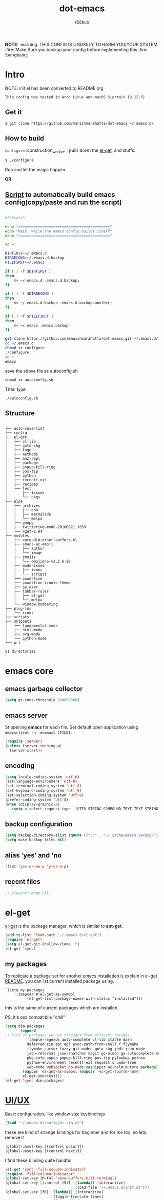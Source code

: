 #+TITLE: dot-emacs
#+DESCRIPTION: my emacs config!
#+AUTHOR: r68bux
#+OPTIONS: num:t
#+STARTUP: overview

*NOTE:* :warning: THIS CONFIG IS UNLIKELY TO HARM YOU/YOUR
SYSTEM :fire: Make Sure you backup your config before implementing
this  :fire: :bangbang:

* Intro

  NOTE: init.el has been converted to README.org
  #+BEGIN_EXAMPLE
  This config was tested in Arch Linux and macOS Sierra(v 10.12.5)
  #+END_EXAMPLE

  #+ATTR_HTML: title="screenshot"
  [[http://manishmarahatta.com.np][file:https://user-images.githubusercontent.com/13973154/26870341-65e95114-4b8f-11e7-8ba4-e22e326b5617.png]]
** Get it
#+BEGIN_EXAMPLE
 $ git clone https://github.com/manishmarahatta/dot-emacs ~/.emacs.d/
#+END_EXAMPLE
** How to build

   =configure= :construction_worker: , pulls down the [[https://github.com/dimitri/el-get][el-get]], and
   stuffs.

#+BEGIN_SRC bash
     $ ./configure
#+END_SRC

   Run and let the magic happen

*OR*

** [[https://github.com/manishmarahatta/dot-emacs/blob/master/script.sh][Script]] to automatically build emacs config(copy/paste and run the script)
#+BEGIN_SRC bash

#!/bin/sh

echo "=========================================="
echo "Wait, while the emacs config builds itself"
echo "=========================================="

cd ~

DIRFIRST=~/.emacs.d
DIRSECOND=~/.emacs.d.backup
FILEFIRST=~/.emacs

if [ ! -f $DIRFIRST ]
then
    mv ~/.emacs.d .emacs.d.backup;
fi

if [ ! -f $DIRSECOND ]
then
    mv ~/.emacs.d.backup .emacs.d.backup.another;
fi

if [ ! -f $FILEFIRST ]
then
    mv ~/.emacs .emacs.backup
fi

git clone https://github.com/manishmarahatta/dot-emacs.git ~/.emacs.d/
cd ~/.emacs.d
chmod +x configure
./configure
cd ~
emacs
#+END_SRC
save the above file as autoconfig.sh
#+BEGIN_SRC bash
chmod +x autoconfig.sh
#+END_SRC
Then type
#+BEGIN_SRC
./autoconfig.sh
#+END_SRC
** Structure

#+BEGIN_EXAMPLE
   .
├── auto-save-list
├── config
├── el-get
│   ├── cl-lib
│   ├── goto-chg
│   ├── logo
│   ├── methods
│   ├── moz-repl
│   ├── package
│   ├── popup-kill-ring
│   ├── pos-tip
│   ├── python
│   ├── recentf-ext
│   ├── recipes
│   └── test
│       ├── issues
│       └── pkgs
├── elpa
│   ├── archives
│   │   ├── gnu
│   │   ├── marmalade
│   │   └── melpa
│   ├── gnupg
│   ├── twittering-mode-20160921.1038
│   └── wget-1.94
├── modules
│   ├── auto-dim-other-buffers.el
│   ├── emacs-ac-emoji
│   │   ├── author
│   │   └── image
│   ├── emojis
│   │   └── emojione-v2.2.6-22
│   ├── mode-icons
│   │   ├── icons
│   │   └── scripts
│   ├── powerline
│   ├── powerline-iconic-theme
│   ├── py-exec
│   ├── tabbar-ruler
│   │   ├── el-get
│   │   └── melpa
│   └── window-numbering
├── plug-ins
│   └── icons
├── scripts
├── snippets
│   ├── fundamental-mode
│   ├── html-mode
│   ├── org-mode
│   └── python-mode
└── url

51 directories
#+END_EXAMPLE
* emacs core
** emacs garbage collector
#+begin_src emacs-lisp
(setq gc-cons-threshold 104857600)
#+end_src
** emacs server

   St opening *emacs* for each file. Set default open application
   using =emacsclient -n -a=emacs [FILE]=.

   #+begin_src emacs-lisp
     (require 'server)
     (unless (server-running-p)
       (server-start))
   #+end_src
** encoding

   #+begin_src emacs-lisp
     (setq locale-coding-system 'utf-8)
     (set-language-environment 'utf-8)
     (set-terminal-coding-system 'utf-8)
     (set-keyboard-coding-system 'utf-8)
     (set-selection-coding-system 'utf-8)
     (prefer-coding-system 'utf-8)
     (when (display-graphic-p)
        (setq x-select-request-type '(UTF8_STRING COMPOUND_TEXT TEXT STRING)))
   #+end_src
** backup configuration

   #+begin_src emacs-lisp
     (setq backup-directory-alist (quote ((".*" . "~/.cache/emacs_backup/"))))
     (setq make-backup-files nil)
   #+end_src
** alias 'yes' and 'no

   #+begin_src emacs-lisp
     (fset 'yes-or-no-p 'y-or-n-p)
   #+end_src
** recent files

   #+begin_src emacs-lisp
     ;; (recentf-mode nil)
   #+end_src
* el-get
  [[https://github.com/dimitri/el-get][el-get]] is the package manager, which is similar to *apt-get*.

  #+begin_src emacs-lisp
    (add-to-list 'load-path "~/.emacs.d/el-get")
    (require 'el-get)
    (setq el-get-git-shallow-clone 't)
    (el-get 'sync)
  #+end_src

** my packages
To replicate a package set for another emacs installation is explain
 in el-get [[https://github.com/dimitri/el-get#replicating-a-package-set-on-another-emacs-installation][README]].
 you can list current installed package using.

#+BEGIN_EXAMPLE
     `(setq my-packages
         ',(mapcar #'el-get-as-symbol
               (el-get-list-package-names-with-status "installed")))
#+END_EXAMPLE

   this is the same of current packages which are installed.

   PS: it's osx compatibile "chill"

#+begin_src emacs-lisp
     (setq dim-packages
            (append
     ;; list of packages we use straight from official recipes
               '(ample-regexps auto-complete cl-lib ctable dash
               deferred ein epc epl exec-path-from-shell f flymake
               flymake-cursor fuzzy git-modes goto-chg jedi json-mode
			   json-reformat json-snatcher magit go-eldoc go-autocomplete multiple-cursors
			   pkg-info popup popup-kill-ring pos-tip pylookup python
			   python-environment recentf-ext request s undo-tree
			   web-mode websocket go-mode yasnippet ac-helm outorg package)
			 (mapcar 'el-get-as-symbol (mapcar 'el-get-source-name
			 el-get-sources))))
	 (el-get 'sync dim-packages)
#+end_src
* [[https://github.com/manishmarahatta/dot-emacs/blob/master/config/ui.cfg.el][UI/UX]]
  Basic configuration, like window size keybindings
#+begin_src emacs-lisp
	(load "~/.emacs.d/config/ui.cfg.el")
  #+end_src
  these are kind of strange bindings for beginner and for me too, so
  lets remove it
#+begin_src emacs-lisp
	(global-unset-key [(control prior)])
	(global-unset-key [(control next)])
  #+end_src
  I find these binding quite handful.
#+begin_src emacs-lisp
	(el-get 'sync 'fill-column-indicator)
	(require 'fill-column-indicator)
	(global-set-key [M-f4] 'save-buffers-kill-terminal)
	(global-set-key [(control f5)] '(lambda() (interactive)
									(load-file "~/.emacs.d/init.el")))
	(global-set-key [f6] '(lambda() (interactive)
						  (toggle-truncate-lines)
						  (fci-mode)))
	(global-set-key [f9] 'speedbar)
  #+end_src
** shift mouse selection

   We don't need *font dialog* options which is binded by default.
   Since, font resize has been binded to =C mouse scroll= does it.

   #+begin_src emacs-lisp
	 (global-unset-key [(shift down-mouse-1)])
	 (global-set-key [(shift down-mouse-1)] 'mouse-save-then-kill)
   #+end_src
** highlight current line

   Uses =shade-color= defined in [[https://github.com/manishmarahatta/dot-emacs/blob/master/config/ui.cfg.el][config/ui.cfg.el]] to compute new
   intensity of given color and alpha value.

   #+begin_src emacs-lisp
	 (el-get 'sync 'highline)
	 (require 'highline)

	 (set-face-background 'highline-face (shade-color 09))
	 (add-hook 'prog-mode-hook 'highline-mode-on)

	 ;; not using inbuild hl-line-mode i can't seem to figure out changing
	 ;; face for shade-color
	 ;; (global-hl-line-mode 1)
	 ;; (set-face-background 'hl-line "#3e4446")
	 ;; (set-face-foreground 'highlight nil)
	 ;; (set-face-attribute hl-line-face nil :underline nil)
   #+end_src
** custom undo action for GUI

   #+begin_src emacs-lisp
	 (when window-system
	   (require 'undo-tree)
	   (global-undo-tree-mode 1)
	   (global-unset-key (kbd "C-/"))
	   (defalias 'redo 'undo-tree-redo)
	   (global-unset-key (kbd "C-z"))
	   (global-set-key (kbd "C-z") 'undo-only)
	   (global-set-key (kbd "C-S-z") 'redo))
   #+end_src
** [[https://github.com/manishmarahatta/dot-emacs/blob/master/config/modeline.cfg.el][modeline]]

   #+ATTR_HTML: title="modline-screenshot"
   [[https://github.com/ryuslash/mode-icons][file:https://cloud.githubusercontent.com/assets/13973154/23092243/92afe916-f5ee-11e6-8406-1e21420f0a63.png]]

   #+begin_src emacs-lisp
	 ;;; mode-icons directly from repo, for experiments
	 ;;; https://github.com/ryuslash/mode-icons
	 (load-file "~/.emacs.d/modules/mode-icons/mode-icons.el")
	 ;;; DID YOU GOT STUCK ABOVE? COMMENT LINE ABOVE & UNCOMMENT NEXT 2 LINES
	 ;; (el-get 'sync 'mode-icons)
	 ;; (require 'mode-icons)
	 ;; (setq mode-icons-desaturate-inactive nil)
	 ;; (setq mode-icons-desaturate-active nil)
	 ;; (setq mode-icons-grayscale-transform nil)
	 (mode-icons-mode)

	 (el-get 'sync 'powerline)
	 (require 'powerline)

	 ;;; https://github.com/manishmarahatta/powerline-iconic-theme
	 ;; (add-to-list 'load-path "~/.emacs.d/modules/powerline-iconic-theme/")
	 (load-file "~/.emacs.d/modules/powerline-iconic-theme/iconic.el")
	 (powerline-iconic-theme)
	 ;;; DID YOU GOT STUCK ABOVE? COMMENT 2 LINES ABOVE & UNCOMMENT NEXT LINE
	 ;;(powerline-default-theme)

	 ;;; modeline from spacmacs
	 ;;; https://github.com/TheBB/spaceline
	 ;; (add-to-list 'load-path	 "~/.emacs.d/modules/spaceline/")
	 ;; (require 'spaceline-config)
	 ;; (spaceline-spacemacs-theme)
   #+end_src
** [[https://github.com/manishmarahatta/dot-emacs/blob/master/config/tabbar.cfg.el][tabbar]]

   #+ATTR_HTML: title="tabbar-screenshot"
   [[https://github.com/mattfidler/tabbar-ruler.el][file:https://cloud.githubusercontent.com/assets/13973154/23092256/d412bf28-f5ee-11e6-9002-212ab2b55ba2.png]]

   #+begin_src emacs-lisp
	 (el-get 'sync 'tabbar)
	 (require 'tabbar)
	 (tabbar-mode t)


	 ;;; tabbar-ruler directly from repo, for experiments
	 ;;; https://github.com/mattfidler/tabbar-ruler.el
	 (load-file "~/.emacs.d/modules/tabbar-ruler/tabbar-ruler.el")
	 ;;; DID YOU GOT STUCK ABOVE? COMMENT LINE ABOVE & UNCOMMENT NEXT 2
	 ;; (el-get 'sync 'tabbar-ruler)
	 ;; (require 'tabbar-ruler)

	 (setq tabbar-ruler-style 'firefox)

	 (load "~/.emacs.d/config/tabbar.cfg.el")
	 (global-set-key [f7] 'tabbar-mode)
   #+end_src

   bind them as modern GUI system.

   #+begin_src emacs-lisp
	 (define-key global-map [(control tab)] 'tabbar-forward)
	 (define-key global-map [(control next)] 'tabbar-forward)
	 (define-key global-map [(control prior)] 'tabbar-backward)
	 (define-key global-map (kbd "C-S-<iso-lefttab>") 'tabbar-backward)
   #+end_src

   Binding for the tab groups, some how I use lots of buffers.

   #+begin_src emacs-lisp
	 (global-set-key [(control shift prior)] 'tabbar-backward-group)
	 (global-set-key [(control shift next)] 'tabbar-forward-group)
   #+end_src
** smooth scroll

   Unfortunately emacs :barber: scrolling :barber: is not smooth, its
   *2017* already.

   #+begin_src emacs-lisp
	  (el-get 'sync 'smooth-scroll)
	  (require 'smooth-scroll)
	  (smooth-scroll-mode t)

	  (setq linum-delay t)
	  (setq redisplay-dont-pause t)
	  (setq scroll-conservatively 0) ;; cursor on the middle of the screen
	  (setq scroll-up-aggressively 0.01)
	  (setq scroll-down-aggressively 0.01)
	  (setq auto-window-vscroll nil)

	  (setq mouse-wheel-progressive-speed 10)
	  (setq mouse-wheel-follow-mouse 't)
	#+end_src
** delete selection mode

   Default behavious of emacs weird, I wish this was *default*.

   #+begin_src emacs-lisp
	 (delete-selection-mode 1)
   #+end_src
** Interactively Do Things

   ido-mode

   #+begin_src emacs-lisp
	 (ido-mode t)
	 ;;(ido-ubiquitous t)
	 (setq ido-enable-prefix nil
		   ido-enable-flex-matching t ;; enable fuzzy matching
		   ido-auto-merge-work-directories-length nil
		   ido-create-new-buffer 'always
		   ido-use-filename-at-point 'guess
		   ;; ido-default-file-method 'select-window
		   ido-use-virtual-buffers t
		   ido-handle-duplicate-virtual-buffers 2
		   ido-max-prospects 10)
   #+end_src
** M-x interface
**** smex

	 #+begin_src emacs-lisp
	   ;; (el-get 'sync 'smex)
	   ;; (require 'smex)
	   ;; (smex-initialize)
	   ;; (global-set-key (kbd "M-x") 'smex)
	 #+end_src
**** helm

	 https://github.com/emacs-helm/helm

	 #+begin_src emacs-lisp
	  (el-get 'sync 'helm)
	   (require 'helm)
	   (global-set-key (kbd "M-x") 'helm-M-x)
	   (global-set-key (kbd "C-x C-f") 'helm-find-files)
	   (helm-mode 1)
	 #+end_src
** anzu

   Highlight all search matches, most of the text editor does this
   why not emacs. Here is the [[https://raw.githubusercontent.com/syohex/emacs-anzu/master/image/anzu.gif][gify]] from original repo.

   #+begin_src emacs-lisp
	 (el-get 'sync 'anzu)
	 (require 'anzu)
	 (global-anzu-mode +1)
	 (global-unset-key (kbd "M-%"))
	 (global-unset-key (kbd "C-M-%"))
	 (global-set-key (kbd "M-%") 'anzu-query-replace)
	 (global-set-key (kbd "C-M-%") 'anzu-query-replace-regexp)
   #+end_src
** [[https://github.com/magnars/multiple-cursors.el][multiple cursor]]

   if [[https://www.sublimetext.com/][sublime]] can have multiple selections, *emacs* can too..

   Here is [[https://youtu.be/jNa3axo40qM][video]] from [[http://emacsrocks.com/][Emacs Rocks!]] about it in [[http://emacsrocks.com/e13.html][ep13]].

   #+begin_src emacs-lisp
	 (when window-system
	   (el-get 'sync 'multiple-cursors)
	   (require 'multiple-cursors)
	   (global-set-key (kbd "C-S-<mouse-1>") 'mc/add-cursor-on-click))
   #+end_src
** goto-last-change

   This is the gem feature, this might be true answer to the /sublime
   mini-map/ which is over rated, this is what you need.

   If you aren't using el-get here is the [[https://raw.github.com/emacsmirror/emacswiki.org/master/goto-last-change.el][source]], guessing it its
   avaliable in all major repository by now.

   #+begin_src emacs-lisp
	 (el-get 'sync 'goto-chg)
	 (require 'goto-chg)
	 (global-unset-key (kbd "C-j"))
	 (global-set-key (kbd "C-j") 'goto-last-change)
   #+end_src
** switch windows
It kinda has been stuck in my config for years, just addicted to it. Seems like this is by default now.
#+begin_src emacs-lisp
	 ;; (el-get 'sync 'switch-window)
	 ;; (require 'switch-window)
	 ;; (global-set-key (kbd "C-x o") 'switch-window)
#+end_src
** [[https://github.com/iqbalansari/emacs-emojify][emoji]]
People have emotions and so do *emacs* 😂.
#+begin_src emacs-lisp
	 (el-get 'sync 'emojify)
	 (require 'emojify)

	 (add-hook 'org-mode-hook 'emojify-mode)
	 (add-hook 'markdown-mode-hook 'emojify-mode)
	 (add-hook 'git-commit-mode-hook 'emojify-mode)
   #+end_src
* programming

#+begin_src emacs-lisp
	 (setq-default comment-start "# ")
#+end_src

** internal packages

#+begin_src emacs-lisp
	 (add-hook 'prog-mode-hook 'which-function-mode)
	 (add-hook 'prog-mode-hook 'toggle-truncate-lines)
   #+end_src

#+begin_src emacs-lisp
	 (setq show-paren-style 'expression)
	 (show-paren-mode 1)
   #+end_src
** watch word

   #+begin_src emacs-lisp
	 (defun watch-words ()
	   (interactive)
	   (font-lock-add-keywords
		nil '(("\\<\\(FIX ?-?\\(ME\\)?\\|TODO\\|BUGS?\\|TIPS?\\|TESTING\\|WARN\\(ING\\)?S?\\|WISH\\|IMP\\|NOTE\\)"
			   1 font-lock-warning-face t))))

	 (add-hook 'prog-mode-hook 'watch-words)
   #+end_src
** highlight symbol

   #+begin_src emacs-lisp
	 (el-get 'sync 'highlight-symbol)
	 (require 'highlight-symbol)
	 (global-set-key [(control f3)] 'highlight-symbol-at-point)
	 (global-set-key [(shift f3)] 'highlight-symbol-next)
	 (global-set-key [(shift f2)] 'highlight-symbol-prev)

	 (global-unset-key (kbd "<C-down-mouse-1>"))
	 (global-set-key (kbd "<C-down-mouse-1>")
				(lambda (event)
				  (interactive "e")
				  (save-excursion
					(goto-char (posn-point (event-start event)))
					(highlight-symbol-at-point))))
   #+end_src
** trailing white-spaces

   #+begin_src emacs-lisp
	 (defun nuke_traling ()
	   (add-hook 'write-file-hooks 'delete-trailing-whitespace)
	   (add-hook 'before-save-hooks 'whitespace-cleanup))

	 (add-hook 'prog-mode-hook 'nuke_traling)
	#+end_src
** indentation

   #+begin_src emacs-lisp
	 (setq-default indent-tabs-mode nil)
	 (setq-default tab-width 4)
   #+end_src
** [[https://github.com/manishmarahatta/dot-emacs/blob/master/config/compile.cfg.el][complie]]

   #+begin_src emacs-lisp
	 (load "~/.emacs.d/config/compile.cfg.el")
   #+end_src

*** few hooks

	#+begin_src emacs-lisp
	  (el-get 'sync 'fill-column-indicator)
	  (require 'fill-column-indicator)
	  (defun my-compilation-mode-hook ()
		(setq truncate-lines nil) ;; automatically becomes buffer local
		(set (make-local-variable 'truncate-partial-width-windows) nil)
		(toggle-truncate-lines)
		(fci-mode))
	  (add-hook 'compilation-mode-hook 'my-compilation-mode-hook)
	#+end_src
*** bindings

	#+begin_src emacs-lisp
	  (global-set-key (kbd "C-<f8>") 'save-and-compile-again)
	  (global-set-key (kbd "C-<f9>") 'ask-new-compile-command)
	  (global-set-key (kbd "<f8>") 'toggle-compilation-buffer)
	#+end_src
** rainbow delimiters

   #+begin_src emacs-lisp
	 (el-get 'sync 'rainbow-delimiters)
	 (add-hook 'prog-mode-hook 'rainbow-delimiters-mode)
   #+end_src
** ggtags

   code navigation

   https://github.com/leoliu/ggtags

   install ggtags as mention in the repo

   #+begin_src emacs-lisp
	 (add-hook 'c-mode-common-hook
			   (lambda ()
				 (when (derived-mode-p 'c-mode 'c++-mode 'java-mode)
				   (ggtags-mode 1))))

	 (add-hook 'python-mode-hook 'ggtags-mode)

	 (global-set-key (kbd "<C-double-mouse-1>") 'ggtags-find-tag-mouse)
   #+end_src
* modes
** golang
#+begin_src emacs-lisp
(add-hook 'before-save-hook #'gofmt-before-save)
(require 'go-eldoc)
(add-hook 'go-mode-hook 'go-eldoc-setup)

(require 'auto-complete)
(require 'go-autocomplete)
(require 'auto-complete-config)
(setq gofmt-command "goimports")
#+end_src
** C/C++

   http://www.gnu.org/software/emacs/manual/html_mono/ccmode.html

   #+begin_src emacs-lisp
	 (setq c-tab-always-indent t)
	 (setq c-basic-offset 4)
	 (setq c-indent-level 4)
   #+end_src

   styling

   https://www.emacswiki.org/emacs/IndentingC

   #+begin_src emacs-lisp
	 (require 'cc-mode)
	 (c-set-offset 'substatement-open 0)
	 (c-set-offset 'arglist-intro '+)
	 (add-hook 'c-mode-common-hook '(lambda() (c-toggle-hungry-state 1)))
	 (define-key c-mode-base-map (kbd "RET") 'newline-and-indent)
   #+end_src
** python
   Welcome to flying circus :circus_tent:.

   #+begin_src emacs-lisp
	 (setq-default py-indent-offset 4)
   #+end_src


*** [[http://tkf.github.io/emacs-jedi/][jedi]]

   #+begin_src emacs-lisp
	 (autoload 'jedi:setup "jedi" nil t)
	 (add-hook 'python-mode-hook 'jedi:setup)
	 (setq jedi:complete-on-dot t) ; optional
	 ;; (setq jedi:setup-keys t) ; optional
   #+end_src
*** python-info-look

	shortcut "[C-h S]"

	#+begin_src emacs-lisp
	  ;; (add-to-list 'load-path "~/.emacs.d/pydoc-info")
	  ;; (require 'pydoc-info)
	  ;; (require 'info-look)
	#+end_src
*** pdb

	#+begin_src emacs-lisp
	  ;; (setq pdb-path '/usr/lib/python2.4/pdb.py
	  ;; gud-pdb-command-name (symbol-name pdb-path))

	  ;; (defadvice pdb (before gud-query-cmdline activate) "Provide a
	  ;; better default command line when called interactively."
	  ;; (interactive (list (gud-query-cmdline pdb-path
	  ;; (file-name-nondirectory buffer-file-name)))))
   #+end_src
*** [[https://github.com/manishmarahatta/py-exec][py execution]]

	ess-style executing /python/ script.

	#+begin_src emacs-lisp
	  ;; (add-to-list 'load-path "~/.emacs.d/modules/py-exec/")
	  ;; (require 'py-exec)
	  (load "~/.emacs.d/modules/py-exec/py-exec.el")
	#+end_src
** lua

   #+begin_src emacs-lisp
	 (setq lua-indent-level 4)
   #+end_src
** kotlin

   #+begin_src emacs-lisp
	 (setq default-tab-width 4)
   #+end_src
** web modes

   #+begin_src emacs-lisp
   ;;  (load "~/.emacs.d/config/html.cfg.el")
   #+end_src
** eww/xwidget

   eww "Emacs Web Wowser" is a web browser written entirely in
   elisp avaliable since version 24.4

   As much awesome it sounds you will be ridiculed if you try to show
   of to normal users! :stuck_out_tongue_winking_eye:

   As of version 25.1 *webkit* has been introduced although you have
   enable it while compiling, it pretty :cool: feature too
   have :sunglasses:.

   config is based on [[https://www.reddit.com/r/emacs/comments/4srze9/watching_youtube_inside_emacs_25/][reddit]] post.

   make these keys behave like normal browser

   #+begin_src emacs-lisp
	 (add-hook 'xwidget-webkit-mode (lambda ()
	   (define-key xwidget-webkit-mode-map [mouse-4] 'xwidget-webkit-scroll-down)
	   (define-key xwidget-webkit-mode-map [mouse-5] 'xwidget-webkit-scroll-up)
	   (define-key xwidget-webkit-mode-map (kbd "<up>") 'xwidget-webkit-scroll-down)
	   (define-key xwidget-webkit-mode-map (kbd "<down>") 'xwidget-webkit-scroll-up)
	   (define-key xwidget-webkit-mode-map (kbd "M-w") 'xwidget-webkit-copy-selection-as-kill)
	   (define-key xwidget-webkit-mode-map (kbd "C-c") 'xwidget-webkit-copy-selection-as-kill)))
   #+end_src

   Adapt webkit according to window configuration chagne automatically
   without this hook, every time you change your window configuration,
   you must press =a= to adapt webkit content to new window size.

   #+begin_src emacs-lisp
	 (add-hook 'window-configuration-change-hook (lambda ()
					(when (equal major-mode 'xwidget-webkit-mode)
					  (xwidget-webkit-adjust-size-dispatch))))
   #+end_src

   by default, xwidget reuses previous xwidget window, thus overriding
   your current website, unless a prefix argument is supplied. This
   function always opens a new website in a new window

   #+begin_src emacs-lisp
	 (defun xwidget-browse-url-no-reuse (url &optional sessoin)
	   (interactive (progn
					  (require 'browse-url)
					  (browse-url-interactive-arg "xwidget-webkit URL: ")))
	   (xwidget-webkit-browse-url url t))
   #+end_src

   make xwidget default browser

   #+begin_src emacs-lisp
	 ;; (setq browse-url-browser-function (lambda (url session)
	 ;;					   (other-window 1)
	 ;;					   (xwidget-browse-url-no-reuse url)))
   #+end_src
** Org

   #+begin_src emacs-lisp
	 (load "~/.emacs.d/config/org-mode.cfg.el")
	 (load "~/.emacs.d/config/babel.cfg.el")

   #+end_src

*** Minor mode

	Org-mode is addictive, why not use it as minor-modes.

	*outline*

	#+begin_src emacs-lisp
	  (require 'outline)
	  (add-hook 'prog-mode-hook 'outline-minor-mode)
	  (add-hook 'compilation-mode-hook 'outline-minor-mode)
	#+end_src

** dockerfile

   Goodies for :whale: :whale: :whale:

   #+begin_src emacs-lisp
	 (el-get 'sync 'dockerfile-mode)
	 (add-to-list 'auto-mode-alist '("Dockerfile" . dockerfile-mode))
   #+end_src
** json

   #+begin_src emacs-lisp
	 (setq auto-mode-alist
		(cons '("\.json$" . json-mode) auto-mode-alist))
   #+end_src
** markdown

   #+begin_src emacs-lisp
	 (el-get 'sync 'markdown-mode)
	 ;; disable because markdown creating problem to dockerfile-mode
	 ;; (add-to-list 'auto-mode-alist '("\.md" . markdown-mode))
   #+end_src
** yasnippet

   #+begin_src emacs-lisp
	 (when window-system
	   (require 'yasnippet)
	   (yas-reload-all)
	   (add-hook 'prog-mode-hook 'yas-minor-mode-on)
	   (add-hook 'org-mode-hook 'yas-minor-mode-on))
   #+end_src
* [[https://github.com/manishmarahatta/dot-emacs/blob/master/scripts/wordplay.el][word play]]

  Word play consist of collection of nify scripts.

  #+begin_src emacs-lisp
	(load "~/.emacs.d/scripts/wordplay.el")
  #+end_src

** duplicate lines/words

   #+begin_src emacs-lisp
	 (global-set-key (kbd "C-`") 'duplicate-current-line)
	 (global-set-key (kbd "C-~") 'duplicate-current-word)
   #+end_srC
** on point line copy

   only enable for =C-<insert>=

   #+begin_src emacs-lisp
	 (global-set-key (kbd "C-<insert>") 'kill-ring-save-current-line)
   #+end_srC
** sort words

#+BEGIN_EXAMPLE
   http://www.emacswiki.org
   #+END_EXAMPLE
** popup kill ring

   kill :skull: ring :ring:

   Only enable for =Shift + <insert>=

   #+begin_src emacs-lisp
	 (global-set-key [(shift insert)] 'repetitive-yanking)
   #+end_src
* Testing

  This :construction: section :construction: contain modes (plug-in)
  which modified to *extreme* or :bug: *buggy*. May still not be
  *available* in =el-get=.

  #+begin_src emacs-lisp
	(add-to-list 'load-path "~/.emacs.d/modules/")
  #+end_src

** browser-refresh

   There are stuff like [[http://www.emacswiki.org/emacs/MozRepl][moz-repl]], [[https://github.com/skeeto/skewer-mode][skewer-mode]], [[https://github.com/skeeto/impatient-mode][impatient-mode]] but
   nothing beats good old way with *xdotool* hail *X11* for now! :joy:

   #+begin_src emacs-lisp
	 ;; (add-to-list 'load-path "~/.emacs.d/modules/emacs-browser-refresh/")
	 ;; (require 'browser-refresh)
	 ;; (setq browser-refresh-default-browser 'firefox)
   #+end_src

   above thingi comment, lets do Makefile!
   #+BEGIN_EXAMPLE
	 WINDOW=$(shell xdotool search --onlyvisible --class chromium)
	 run:
		xdotool key --window ${WINDOW} 'F5'
		xdotool windowactivate ${WINDOW}
   #+END_EXAMPLE
** auto-complete [[https://github.com/syohex/emacs-ac-emoji][emoji]]

   can't remember your emoji? this is the thing you need

   *Note*: if you are using	 company mode use [[https://github.com/dunn/company-emoji][company-emoji]]
   requires [[https://zhm.github.io/symbola/][Symbola]] font, to be installed.

   #+begin_src emacs-lisp
	 (add-to-list 'load-path "~/.emacs.d/modules/emacs-ac-emoji/")
	 (require 'ac-emoji)

	 (add-hook 'org-mode-hook 'auto-complete-mode)
	 (add-hook 'org-mode-hook 'ac-emoji-setup)
	 (add-hook 'markdown-mode-hook 'ac-emoji-setup)
	 (add-hook 'git-commit-mode-hook 'ac-emoji-setup)

	 (set-fontset-font
		t 'symbol
		  (font-spec :family "Symbola") nil 'prepend)
   #+end_src
** window numbering

   also avalible in *el-get*.

   #+begin_src emacs-lisp
	 (add-to-list 'load-path "~/.emacs.d/modules/window-numbering/")
	 (require 'window-numbering)
	 (window-numbering-mode)
   #+end_src
** highlight indentation

   Using [[https://github.com/localredhead][localreadhead]] fork of [[https://github.com/antonj/Highlight-Indentation-for-Emacs][highlight indentation]], for *web-mode*
   compatibility. See yasnippet issue [[https://github.com/capitaomorte/yasnippet/issues/396][#396]]

   other color: "#aaeeba"

   #+begin_src emacs-lisp
	 (add-to-list 'load-path "~/.emacs.d/modules/indent/antonj/")
	 ;;; DID YOU GOT STUCK ABOVE? COMMENT LINE ABOVE & UNCOMMENT NEXT LINE
	 ;; (el-get 'sync 'highlight-indentation)
	 (require 'highlight-indentation)
	 (set-face-background 'highlight-indentation-face "olive drab")
	 (set-face-background 'highlight-indentation-current-column-face "#c3b3b3")

	 (add-hook 'prog-mode-hook 'highlight-indentation-mode)
	 (add-hook 'prog-mode-hook 'highlight-indentation-current-column-mode)
   #+end_src
** hideshowvis mode
   http://www.emacswiki.org/emacs/download/hideshowvis.el

  #+begin_src emacs-lisp
;; (autoload 'hideshowvis-enable "hideshowvis")
;; (autoload 'hideshowvis-minor-mode
;;  "hideshowvis"
;;  "Will indicate regions foldable with hideshow in the fringe."
;;  'interactive)

;; (add-hook 'python-mode-hook 'hideshowvis-enable)
   #+end_src
** auto-dim-buffer

   https://github.com/mina86/auto-dim-other-buffers.el

   #+begin_src emacs-lisp
	 (when window-system
	   (add-to-list 'load-path "~/.emacs.d/modules/auto-dim-other-buffers.el")
	   (require 'auto-dim-other-buffers)
	   (add-hook 'after-init-hook (lambda ()
									(when (fboundp 'auto-dim-other-buffers-mode)
									  (auto-dim-other-buffers-mode t)))))
   #+end_src
** ansi-color

   Need to fix 265 color support.
   This is what I meant [[https://camo.githubusercontent.com/67e508f03a93d4e9935e38ea201dff7cc32c0afd/68747470733a2f2f7261772e6769746875622e636f6d2f72686f69742f72686f69742e6769746875622e636f6d2f6d61737465722f73637265656e73686f74732f656d6163732d323536636f6c6f722e706e67][screenshot]] was produced using [[https://github.com/bekar/vt100_colors][code]].

   #+begin_src emacs-lisp
	 (add-to-list 'load-path "~/.emacs.d/modules/colors")
	 ;;; DID YOU GOT STUCK ABOVE? COMMENT LINE ABOVE
	 (require 'ansi-color)
	 (defun colorize-compilation-buffer ()
	   (toggle-read-only)
	   (ansi-color-apply-on-region (point-min) (point-max))
	   (toggle-read-only))
	 (add-hook 'compilation-filter-hook 'colorize-compilation-buffer)
   #+end_src
** line number
   http://www.emacswiki.org/LineNumbers
   http://elpa.gnu.org/packages/nlinum-1.1.el

   #+begin_src emacs-lisp
	 (require 'nlinum)
	 (setq nlinum-delay t)
	 (add-hook 'find-file-hook (lambda () (nlinum-mode 1)))
   #+end_src
** isend-mode

   #+begin_src emacs-lisp
	 ;; (add-to-list 'load-path "~/.emacs.d/modules/isend-mode/")
	 ;; (require 'isend)
   #+end_src
** LFG mode

   #+begin_src emacs-lisp
	 ;; (setq xle-buffer-process-coding-system 'utf-8)
	 ;; (load-library "/opt/xle/emacs/lfg-mode")
   #+end_src
** Wakka Time
Well it's a crap, requires lots of dependencies
   #+begin_src emacs-lisp
		;;(global-wakatime-mode)
   #+end_src
** autocomplete helm
   #+begin_src emacs-lisp
;;(require 'ac-helm)  ;; Not necessary if using ELPA package
;;(global-set-key (kbd "C-:") 'ac-complete-with-helm)
;;(define-key ac-complete-mode-map (kbd "C-:") 'ac-complete-with-helm)
   #+end_src
** gocode
#+begin_src emacs-lisp
(add-to-list 'load-path "~/.emacs.d/modules/gocode")
(require 'go-autocomplete)
(require 'auto-complete-config)
(ac-config-default)
#+end_src
#+begin_src emacs-lisp
(when (memq window-system '(mac ns))
  (exec-path-from-shell-initialize)
  (exec-path-from-shell-copy-env "GOPATH"))
#+end_src
** stock-ticker
#+begin_src emacs-lisp
;;(add-to-list 'load-path "~/.emacs.d/modules/stock-ticker.el")
;;(require 'stock-ticker)
#+end_src
** sky-color-clock
#+begin_src emacs-lisp
(add-to-list 'load-path "~/.emacs.d/modules/sky-color-clock.el")
(require 'sky-color-clock)
(sky-color-clock-initialize 35) ; Kathmandu, Nepal
#+end_src
* __meta__
# Local Variables:
# buffer-read-only: t
# eval: (server-force-delete)
# End:
* References
1. [[https://github.com/rhoit][@rhoit]]
